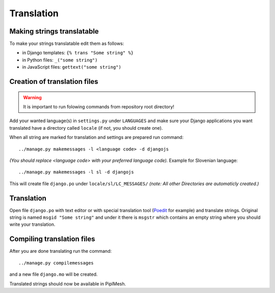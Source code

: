 Translation
===========

Making strings translatable
---------------------------

To make your strings translatable edit them as follows:

- in Django templates: ``{% trans "Some string" %}``
- in Python files: ``_("some string")``
- in JavaScript files: ``gettext("some string")``
   
Creation of translation files
-----------------------------
   
.. warning:: It is important to run folowing commands from repository root directory!

Add your wanted language(s) in ``settings.py`` under ``LANGUAGES`` and make
sure your Django applications you want translated have a directory called
``locale`` (if not, you should create one).

When all string are marked for translation and settings are prepared run
command::

    ../manage.py makemessages -l <language code> -d djangojs

*(You should replace <language code> with your preferred language code).*
Example for Slovenian language::

    ../manage.py makemessages -l sl -d djangojs

This will create file ``django.po`` under ``locale/sl/LC_MESSAGES/``
*(note: All other Directories are automaticly created.)*

Translation
-----------

Open file ``django.po`` with text editor or with special translation tool
(Poedit_ for example) and translate strings. Original string is named ``msgid
"Some string"`` and under it there is ``msgstr`` which contains an empty string
where you should write your translation.

.. _Poedit: http://www.poedit.net/

Compiling translation files
---------------------------

After you are done translating run the command::

     ../manage.py compilemessages
       
and a new file ``django.mo`` will be created.
   
Translated strings should now be available in PiplMesh.

